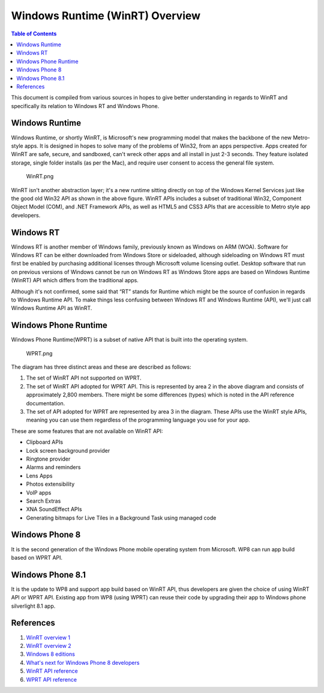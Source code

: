 Windows Runtime (WinRT) Overview
================================

.. contents:: Table of Contents
    :depth: 2

This document is compiled from various sources in hopes to give better
understanding in regards to WinRT and specifically its relation to
Windows RT and Windows Phone.

Windows Runtime
---------------

Windows Runtime, or shortly WinRT, is Microsoft's new programming model
that makes the backbone of the new Metro-style apps. It is designed in
hopes to solve many of the problems of Win32, from an apps perspective.
Apps created for WinRT are safe, secure, and sandboxed, can't wreck
other apps and all install in just 2-3 seconds. They feature isolated
storage, single folder installs (as per the Mac), and require user
consent to access the general file system.

.. figure:: WinRT.png
   :alt: WinRT.png

   WinRT.png

WinRT isn't another abstraction layer; it's a new runtime sitting
directly on top of the Windows Kernel Services just like the good old
Win32 API as shown in the above figure. WinRT APIs includes a subset of
traditional Win32, Component Object Model (COM), and .NET Framework
APIs, as well as HTML5 and CSS3 APIs that are accessible to Metro style
app developers.

Windows RT
----------

Windows RT is another member of Windows family, previously known as
Windows on ARM (WOA). Software for Windows RT can be either downloaded
from Windows Store or sideloaded, although sideloading on Windows RT
must first be enabled by purchasing additional licenses through
Microsoft volume licensing outlet. Desktop software that run on previous
versions of Windows cannot be run on Windows RT as Windows Store apps
are based on Windows Runtime (WinRT) API which differs from the
traditional apps.

Although it's not confirmed, some said that “RT” stands for Runtime
which might be the source of confusion in regards to Windows Runtime
API. To make things less confusing between Windows RT and Windows
Runtime (API), we'll just call Windows Runtime API as WinRT.

Windows Phone Runtime
---------------------

Windows Phone Runtime(WPRT) is a subset of native API that is built into
the operating system.

.. figure:: WPRT.png
   :alt: WPRT.png

   WPRT.png

The diagram has three distinct areas and these are described as follows:

#. The set of WinRT API not supported on WPRT.
#. The set of WinRT API adopted for WPRT API. This is represented by area 2 in the above diagram
   and consists of approximately 2,800 members. There might be some
   differences (types) which is noted in the API reference documentation.
#. The set of API adopted for WPRT are represented by area 3 in the
   diagram. These APIs use the WinRT style APIs, meaning you can use them
   regardless of the programming language you use for your app.

These are some features that are not available on WinRT API:

* Clipboard APIs
* Lock screen background provider
* Ringtone provider
* Alarms and reminders
* Lens Apps
* Photos extensibility
* VoIP apps
* Search Extras
* XNA SoundEffect APIs
* Generating bitmaps for Live Tiles in a Background Task using managed code

Windows Phone 8
---------------

It is the second generation of the Windows Phone mobile operating system
from Microsoft. WP8 can run app build based on WPRT API.

Windows Phone 8.1
-----------------

It is the update to WP8 and support app build based on WinRT API, thus
developers are given the choice of using WinRT API or WPRT API. Existing
app from WP8 (using WPRT) can reuse their code by upgrading their app to
Windows phone silverlight 8.1 app.

References
----------

1. `WinRT overview 1 <http://en.wikipedia.org/wiki/Windows_Runtime>`__
2. `WinRT overview 2 <http://www.codeproject.com/Articles/328551/Part-Introduction-to-WinRT-the-new-Windows-Runti>`__
3. `Windows 8 editions <http://en.wikipedia.org/wiki/Windows_8_editions>`__
4. `What's next for Windows Phone 8 developers <https://msdn.microsoft.com/en-us/library/dn655121(v=vs.105).aspx>`__
5. `WinRT API reference <https://msdn.microsoft.com/en-us/library/br211377.aspx>`__
6. `WPRT API reference <https://msdn.microsoft.com/en-us/library/windows/apps/jj207212(v=vs.105).aspx>`__
